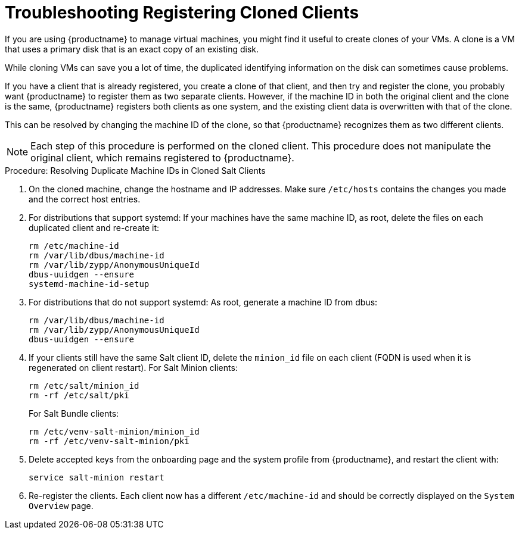 [[troubleshooting-register-clones]]
= Troubleshooting Registering Cloned Clients

////
PUT THIS COMMENT AT THE TOP OF TROUBLESHOOTING SECTIONS

Troubleshooting format:

One sentence each:
Cause: What created the problem?
Consequence: What does the user see when this happens?
Fix: What can the user do to fix this problem?
Result: What happens after the user has completed the fix?

If more detailed instructions are required, put them in a "Resolving" procedure:
.Procedure: Resolving Widget Wobbles
. First step
. Another step
. Last step
////


If you are using {productname} to manage virtual machines, you might find it useful to create clones of your VMs.
A clone is a VM that uses a primary disk that is an exact copy of an existing disk.

While cloning VMs can save you a lot of time, the duplicated identifying information on the disk can sometimes cause problems.

If you have a client that is already registered, you create a clone of that client, and then try and register the clone, you probably want {productname} to register them as two separate clients.
However, if the machine ID in both the original client and the clone is the same, {productname} registers both clients as one system, and the existing client data is overwritten with that of the clone.

This can be resolved by changing the machine ID of the clone, so that {productname} recognizes them as two different clients.

[NOTE]
====
Each step of this procedure is performed on the cloned client.
This procedure does not manipulate the original client, which remains registered to {productname}.
====



.Procedure: Resolving Duplicate Machine IDs in Cloned Salt Clients

. On the cloned machine, change the hostname and IP addresses.
    Make sure [path]``/etc/hosts`` contains the changes you made and the correct host entries.
. For distributions that support systemd: If your machines have the same machine ID, as root, delete the files on each duplicated client and re-create it:
+
----
rm /etc/machine-id
rm /var/lib/dbus/machine-id
rm /var/lib/zypp/AnonymousUniqueId
dbus-uuidgen --ensure
systemd-machine-id-setup
----

. For distributions that do not support systemd: As root, generate a machine ID from dbus:
+
----
rm /var/lib/dbus/machine-id
rm /var/lib/zypp/AnonymousUniqueId
dbus-uuidgen --ensure
----
. If your clients still have the same Salt client ID, delete the [path]``minion_id`` file on each client (FQDN is used when it is regenerated on client restart).
  For Salt Minion clients:
+

----
rm /etc/salt/minion_id
rm -rf /etc/salt/pki
----
+

For Salt Bundle clients:
+

----
rm /etc/venv-salt-minion/minion_id
rm -rf /etc/venv-salt-minion/pki
----
. Delete accepted keys from the onboarding page and the system profile from {productname}, and restart the client with:
+
----
service salt-minion restart
----
. Re-register the clients.
  Each client now has a different [path]``/etc/machine-id`` and should be correctly displayed on the [guimenu]``System Overview`` page.
